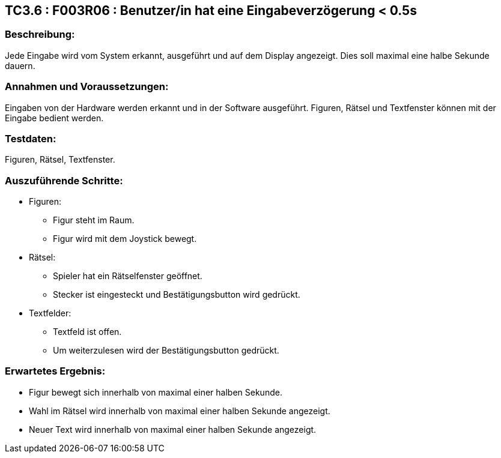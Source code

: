 == TC3.6 : F003R06 : Benutzer/in hat eine Eingabeverzögerung < 0.5s ==

=== Beschreibung: === 
Jede Eingabe wird vom System erkannt, ausgeführt und auf dem Display angezeigt. Dies soll maximal eine halbe Sekunde dauern.

=== Annahmen und Voraussetzungen: === 
Eingaben von der Hardware werden erkannt und in der Software ausgeführt. Figuren, Rätsel und Textfenster können mit der Eingabe bedient werden. 

=== Testdaten: ===
Figuren, Rätsel, Textfenster.    

=== Auszuführende Schritte: ===
    
    * Figuren:
        ** Figur steht im Raum.
        ** Figur wird mit dem Joystick bewegt. 
    * Rätsel:
        ** Spieler hat ein Rätselfenster geöffnet. 
        ** Stecker ist eingesteckt und Bestätigungsbutton wird gedrückt.
    * Textfelder:
        ** Textfeld ist offen. 
        ** Um weiterzulesen wird der Bestätigungsbutton gedrückt.
        
=== Erwartetes Ergebnis: === 
    
    * Figur bewegt sich innerhalb von maximal einer halben Sekunde.
    * Wahl im Rätsel wird innerhalb von maximal einer halben Sekunde angezeigt. 
    * Neuer Text wird innerhalb von maximal einer halben Sekunde angezeigt.